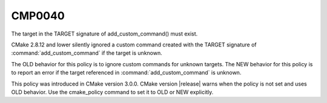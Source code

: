 CMP0040
-------

The target in the TARGET signature of add_custom_command() must exist.

CMake 2.8.12 and lower silently ignored a custom command created with
the TARGET signature of :command:`add_custom_command`
if the target is unknown.

The OLD behavior for this policy is to ignore custom commands
for unknown targets. The NEW behavior for this policy is to report an error
if the target referenced in :command:`add_custom_command` is unknown.

This policy was introduced in CMake version 3.0.0.  CMake version
|release| warns when the policy is not set and uses OLD behavior.  Use
the cmake_policy command to set it to OLD or NEW explicitly.
